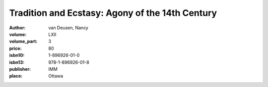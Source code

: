 Tradition and Ecstasy: Agony of the 14th Century
================================================

:author: van Deusen, Nancy	
:volume: LXII
:volume_part: 3
:price: 80
:isbn10: 1-896926-01-0
:isbn13: 978-1-896926-01-8
:publisher: IMM
:place: Ottawa
